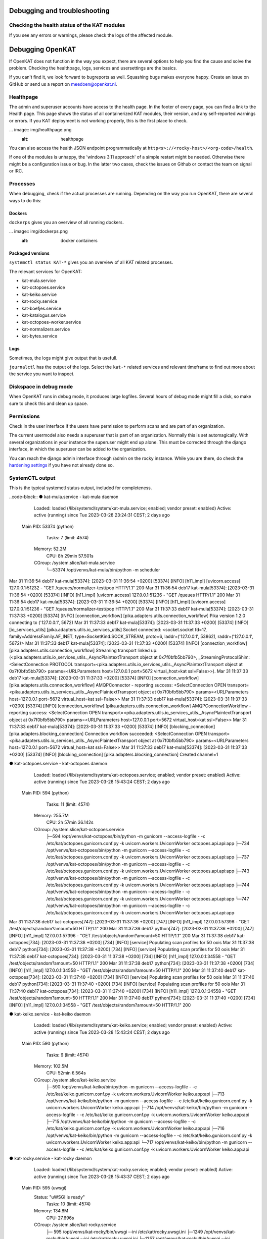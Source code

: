 =============================
Debugging and troubleshooting
=============================


Checking the health status of the KAT modules
=============================================


If you see any errors or warnings, please check the logs of the affected module.


=================
Debugging OpenKAT
=================

If OpenKAT does not function in the way you expect, there are several options to help you find the cause and solve the problem. Checking the healthpage, logs, services and usersettings are the basics.

If you can't find it, we look forward to bugreports as well. Squashing bugs makes everyone happy. Create an issue on GitHub or send us a report on meedoen@openkat.nl.


Healthpage
==========

The admin and superuser accounts have access to the health page. In the footer of every page, you can find a link to the Health page.
This page shows the status of all containerized KAT modules, their version, and any self-reported warnings or errors.
If you KAT deployment is not working properly, this is the first place to check.

... image:: img/healthpage.png
  :alt: healthpage

You can also access the health JSON endpoint programmatically at ``http<s>://<rocky-host>/<org-code>/health``.

If one of the modules is unhappy, the 'windows 3.11 approach' of a simple restart might be needed. Otherwise there might be a configuration issue or bug. In the latter two cases, check the issues on Github or contact the team on signal or IRC.

Processes
=========

When debugging, check if the actual processes are running. Depending on the way you run OpenKAT, there are several ways to do this:

Dockers
-------

``dockerps`` gives you an overview of all running dockers.

... image:: img/dockerps.png
  :alt: docker containers

Packaged versions
-----------------

``systemctl status KAT-*`` gives you an overview of all KAT related processes. 

The relevant services for OpenKAT: 

* kat-mula.service
* kat-octopoes.service
* kat-keiko.service
* kat-rocky.service
* kat-boefjes.service
* kat-katalogus.service
* kat-octopoes-worker.service
* kat-normalizers.service
* kat-bytes.service

Logs
----

Sometimes, the logs might give output that is usefull. 

``journalctl`` has the output of the logs. Select the ``kat-*`` related services and relevant timeframe to find out more about the service you want to inspect. 

Diskspace in debug mode
=======================

When OpenKAT runs in debug mode, it produces large logfiles. Several hours of debug mode might fill a disk, so make sure to check this and clean up space. 

Permissions
===========

Check in the user interface if the users have permission to perform scans and are part of an organization. 

The current usermodel also needs a superuser that is part of an organization. Normally this is set automagically. With several organizations in your instance the superuser might end up alone. This must be corrected through the django interface, in which the superuser can be added to the organization. 

You can reach the django admin interface through /admin on the rocky instance. While you are there, do check the `hardening settings <https://docs.openkat.nl/technical_design/hardening.html>`_ if you have not already done so. 


SystemCTL output
================

This is the typical systemctl status output, included for completeness.  

..code-block::
● kat-mula.service - kat-mula daemon
     Loaded: loaded (/lib/systemd/system/kat-mula.service; enabled; vendor preset: enabled)
     Active: active (running) since Tue 2023-03-28 23:24:31 CEST; 2 days ago
   Main PID: 53374 (python)
      Tasks: 7 (limit: 4574)
     Memory: 52.2M
        CPU: 8h 29min 57.501s
     CGroup: /system.slice/kat-mula.service
             └─53374 /opt/venvs/kat-mula/bin/python -m scheduler

::

Mar 31 11:36:54 deb17 kat-mula[53374]: [2023-03-31 11:36:54 +0200] [53374] [INFO] [h11_impl] [uvicorn.access] 127.0.0.1:51232 - "GET /queues/normalizer-test/pop HTTP/1.1" 200
Mar 31 11:36:54 deb17 kat-mula[53374]: [2023-03-31 11:36:54 +0200] [53374] [INFO] [h11_impl] [uvicorn.access] 127.0.0.1:51236 - "GET /queues HTTP/1.1" 200
Mar 31 11:36:54 deb17 kat-mula[53374]: [2023-03-31 11:36:54 +0200] [53374] [INFO] [h11_impl] [uvicorn.access] 127.0.0.1:51236 - "GET /queues/normalizer-test/pop HTTP/1.1" 200
Mar 31 11:37:33 deb17 kat-mula[53374]: [2023-03-31 11:37:33 +0200] [53374] [INFO] [connection_workflow] [pika.adapters.utils.connection_workflow] Pika version 1.2.0 connecting to ('127.0.0.1', 5672)
Mar 31 11:37:33 deb17 kat-mula[53374]: [2023-03-31 11:37:33 +0200] [53374] [INFO] [io_services_utils] [pika.adapters.utils.io_services_utils] Socket connected: <socket.socket fd=17, family=AddressFamily.AF_INET, type=SocketKind.SOCK_STREAM, proto=6, laddr=('127.0.0.1', 53862), raddr=('127.0.0.1', 5672)>
Mar 31 11:37:33 deb17 kat-mula[53374]: [2023-03-31 11:37:33 +0200] [53374] [INFO] [connection_workflow] [pika.adapters.utils.connection_workflow] Streaming transport linked up: (<pika.adapters.utils.io_services_utils._AsyncPlaintextTransport object at 0x7f0bfb5bb790>, _StreamingProtocolShim: <SelectConnection PROTOCOL transport=<pika.adapters.utils.io_services_utils._AsyncPlaintextTransport object at 0x7f0bfb5bb790> params=<URLParameters host=127.0.0.1 port=5672 virtual_host=kat ssl=False>>).
Mar 31 11:37:33 deb17 kat-mula[53374]: [2023-03-31 11:37:33 +0200] [53374] [INFO] [connection_workflow] [pika.adapters.utils.connection_workflow] AMQPConnector - reporting success: <SelectConnection OPEN transport=<pika.adapters.utils.io_services_utils._AsyncPlaintextTransport object at 0x7f0bfb5bb790> params=<URLParameters host=127.0.0.1 port=5672 virtual_host=kat ssl=False>>
Mar 31 11:37:33 deb17 kat-mula[53374]: [2023-03-31 11:37:33 +0200] [53374] [INFO] [connection_workflow] [pika.adapters.utils.connection_workflow] AMQPConnectionWorkflow - reporting success: <SelectConnection OPEN transport=<pika.adapters.utils.io_services_utils._AsyncPlaintextTransport object at 0x7f0bfb5bb790> params=<URLParameters host=127.0.0.1 port=5672 virtual_host=kat ssl=False>>
Mar 31 11:37:33 deb17 kat-mula[53374]: [2023-03-31 11:37:33 +0200] [53374] [INFO] [blocking_connection] [pika.adapters.blocking_connection] Connection workflow succeeded: <SelectConnection OPEN transport=<pika.adapters.utils.io_services_utils._AsyncPlaintextTransport object at 0x7f0bfb5bb790> params=<URLParameters host=127.0.0.1 port=5672 virtual_host=kat ssl=False>>
Mar 31 11:37:33 deb17 kat-mula[53374]: [2023-03-31 11:37:33 +0200] [53374] [INFO] [blocking_connection] [pika.adapters.blocking_connection] Created channel=1

::

● kat-octopoes.service - kat-octopoes daemon
     Loaded: loaded (/lib/systemd/system/kat-octopoes.service; enabled; vendor preset: enabled)
     Active: active (running) since Tue 2023-03-28 15:43:24 CEST; 2 days ago
   Main PID: 594 (python)
      Tasks: 11 (limit: 4574)
     Memory: 255.7M
        CPU: 2h 57min 36.142s
     CGroup: /system.slice/kat-octopoes.service
             ├─594 /opt/venvs/kat-octopoes/bin/python -m gunicorn --access-logfile - -c /etc/kat/octopoes.gunicorn.conf.py -k uvicorn.workers.UvicornWorker octopoes.api.api:app
             ├─734 /opt/venvs/kat-octopoes/bin/python -m gunicorn --access-logfile - -c /etc/kat/octopoes.gunicorn.conf.py -k uvicorn.workers.UvicornWorker octopoes.api.api:app
             ├─737 /opt/venvs/kat-octopoes/bin/python -m gunicorn --access-logfile - -c /etc/kat/octopoes.gunicorn.conf.py -k uvicorn.workers.UvicornWorker octopoes.api.api:app
             ├─743 /opt/venvs/kat-octopoes/bin/python -m gunicorn --access-logfile - -c /etc/kat/octopoes.gunicorn.conf.py -k uvicorn.workers.UvicornWorker octopoes.api.api:app
             ├─744 /opt/venvs/kat-octopoes/bin/python -m gunicorn --access-logfile - -c /etc/kat/octopoes.gunicorn.conf.py -k uvicorn.workers.UvicornWorker octopoes.api.api:app
             └─747 /opt/venvs/kat-octopoes/bin/python -m gunicorn --access-logfile - -c /etc/kat/octopoes.gunicorn.conf.py -k uvicorn.workers.UvicornWorker octopoes.api.api:app

::

Mar 31 11:37:36 deb17 kat-octopoes[747]: [2023-03-31 11:37:36 +0200] [747] [INFO] [h11_impl] 127.0.0.1:57396 - "GET /test/objects/random?amount=50 HTTP/1.1" 200
Mar 31 11:37:36 deb17 python[747]: [2023-03-31 11:37:36 +0200] [747] [INFO] [h11_impl] 127.0.0.1:57396 - "GET /test/objects/random?amount=50 HTTP/1.1" 200
Mar 31 11:37:38 deb17 kat-octopoes[734]: [2023-03-31 11:37:38 +0200] [734] [INFO] [service] Populating scan profiles for 50 oois
Mar 31 11:37:38 deb17 python[734]: [2023-03-31 11:37:38 +0200] [734] [INFO] [service] Populating scan profiles for 50 oois
Mar 31 11:37:38 deb17 kat-octopoes[734]: [2023-03-31 11:37:38 +0200] [734] [INFO] [h11_impl] 127.0.0.1:34558 - "GET /test/objects/random?amount=50 HTTP/1.1" 200
Mar 31 11:37:38 deb17 python[734]: [2023-03-31 11:37:38 +0200] [734] [INFO] [h11_impl] 127.0.0.1:34558 - "GET /test/objects/random?amount=50 HTTP/1.1" 200
Mar 31 11:37:40 deb17 kat-octopoes[734]: [2023-03-31 11:37:40 +0200] [734] [INFO] [service] Populating scan profiles for 50 oois
Mar 31 11:37:40 deb17 python[734]: [2023-03-31 11:37:40 +0200] [734] [INFO] [service] Populating scan profiles for 50 oois
Mar 31 11:37:40 deb17 kat-octopoes[734]: [2023-03-31 11:37:40 +0200] [734] [INFO] [h11_impl] 127.0.0.1:34558 - "GET /test/objects/random?amount=50 HTTP/1.1" 200
Mar 31 11:37:40 deb17 python[734]: [2023-03-31 11:37:40 +0200] [734] [INFO] [h11_impl] 127.0.0.1:34558 - "GET /test/objects/random?amount=50 HTTP/1.1" 200

::

● kat-keiko.service - kat-keiko daemon
     Loaded: loaded (/lib/systemd/system/kat-keiko.service; enabled; vendor preset: enabled)
     Active: active (running) since Tue 2023-03-28 15:43:24 CEST; 2 days ago
   Main PID: 590 (python)
      Tasks: 6 (limit: 4574)
     Memory: 102.5M
        CPU: 52min 6.564s
     CGroup: /system.slice/kat-keiko.service
             ├─590 /opt/venvs/kat-keiko/bin/python -m gunicorn --access-logfile - -c /etc/kat/keiko.gunicorn.conf.py -k uvicorn.workers.UvicornWorker keiko.app:api
             ├─713 /opt/venvs/kat-keiko/bin/python -m gunicorn --access-logfile - -c /etc/kat/keiko.gunicorn.conf.py -k uvicorn.workers.UvicornWorker keiko.app:api
             ├─714 /opt/venvs/kat-keiko/bin/python -m gunicorn --access-logfile - -c /etc/kat/keiko.gunicorn.conf.py -k uvicorn.workers.UvicornWorker keiko.app:api
             ├─715 /opt/venvs/kat-keiko/bin/python -m gunicorn --access-logfile - -c /etc/kat/keiko.gunicorn.conf.py -k uvicorn.workers.UvicornWorker keiko.app:api
             ├─716 /opt/venvs/kat-keiko/bin/python -m gunicorn --access-logfile - -c /etc/kat/keiko.gunicorn.conf.py -k uvicorn.workers.UvicornWorker keiko.app:api
             └─717 /opt/venvs/kat-keiko/bin/python -m gunicorn --access-logfile - -c /etc/kat/keiko.gunicorn.conf.py -k uvicorn.workers.UvicornWorker keiko.app:api

::

● kat-rocky.service - kat-rocky daemon
     Loaded: loaded (/lib/systemd/system/kat-rocky.service; enabled; vendor preset: enabled)
     Active: active (running) since Tue 2023-03-28 15:43:37 CEST; 2 days ago
   Main PID: 595 (uwsgi)
     Status: "uWSGI is ready"
      Tasks: 10 (limit: 4574)
     Memory: 134.8M
        CPU: 27.696s
     CGroup: /system.slice/kat-rocky.service
             ├─ 595 /opt/venvs/kat-rocky/bin/uwsgi --ini /etc/kat/rocky.uwsgi.ini
             ├─1249 /opt/venvs/kat-rocky/bin/uwsgi --ini /etc/kat/rocky.uwsgi.ini
             └─1257 /opt/venvs/kat-rocky/bin/uwsgi --ini /etc/kat/rocky.uwsgi.ini

::

● kat-boefjes.service - kat-boefjes daemon
     Loaded: loaded (/lib/systemd/system/kat-boefjes.service; enabled; vendor preset: enabled)
     Active: active (running) since Tue 2023-03-28 15:43:24 CEST; 2 days ago
   Main PID: 587 (python)
      Tasks: 6 (limit: 4574)
     Memory: 105.8M
        CPU: 19.046s
     CGroup: /system.slice/kat-boefjes.service
             ├─ 587 /opt/venvs/kat-boefjes/bin/python -m boefjes boefje
             ├─1237 /opt/venvs/kat-boefjes/bin/python -m boefjes boefje
             └─1238 /opt/venvs/kat-boefjes/bin/python -m boefjes boefje

::

● kat-katalogus.service - kat-katalogus daemon
     Loaded: loaded (/lib/systemd/system/kat-katalogus.service; enabled; vendor preset: enabled)
     Active: active (running) since Tue 2023-03-28 15:43:24 CEST; 2 days ago
   Main PID: 589 (python)
      Tasks: 11 (limit: 4574)
     Memory: 408.3M
        CPU: 1h 24min 11.889s
     CGroup: /system.slice/kat-katalogus.service
             ├─589 /opt/venvs/kat-boefjes/bin/python -m gunicorn --access-logfile - -c /etc/kat/katalogus.gunicorn.conf.py -k uvicorn.workers.UvicornWorker boefjes.katalogus.api:app
             ├─726 /opt/venvs/kat-boefjes/bin/python -m gunicorn --access-logfile - -c /etc/kat/katalogus.gunicorn.conf.py -k uvicorn.workers.UvicornWorker boefjes.katalogus.api:app
             ├─733 /opt/venvs/kat-boefjes/bin/python -m gunicorn --access-logfile - -c /etc/kat/katalogus.gunicorn.conf.py -k uvicorn.workers.UvicornWorker boefjes.katalogus.api:app
             ├─740 /opt/venvs/kat-boefjes/bin/python -m gunicorn --access-logfile - -c /etc/kat/katalogus.gunicorn.conf.py -k uvicorn.workers.UvicornWorker boefjes.katalogus.api:app
             ├─742 /opt/venvs/kat-boefjes/bin/python -m gunicorn --access-logfile - -c /etc/kat/katalogus.gunicorn.conf.py -k uvicorn.workers.UvicornWorker boefjes.katalogus.api:app
             └─745 /opt/venvs/kat-boefjes/bin/python -m gunicorn --access-logfile - -c /etc/kat/katalogus.gunicorn.conf.py -k uvicorn.workers.UvicornWorker boefjes.katalogus.api:app

::

Mar 31 11:35:48 deb17 kat-katalogus[742]: 127.0.0.1:50904 - "GET /v1/organisations HTTP/1.1" 200
Mar 31 11:36:15 deb17 kat-katalogus[740]: 127.0.0.1:34656 - "GET /v1/organisations HTTP/1.1" 200
Mar 31 11:36:16 deb17 kat-katalogus[740]: 127.0.0.1:34656 - "GET /v1/organisations/test/plugins HTTP/1.1" 200
Mar 31 11:36:40 deb17 kat-katalogus[733]: 127.0.0.1:45206 - "GET /v1/organisations HTTP/1.1" 200
Mar 31 11:36:45 deb17 kat-katalogus[733]: 127.0.0.1:45210 - "GET /v1/organisations HTTP/1.1" 200
Mar 31 11:36:46 deb17 kat-katalogus[733]: 127.0.0.1:45210 - "GET /v1/organisations/test/plugins HTTP/1.1" 200
Mar 31 11:36:48 deb17 kat-katalogus[740]: 127.0.0.1:34596 - "GET /v1/organisations HTTP/1.1" 200
Mar 31 11:37:15 deb17 kat-katalogus[726]: 127.0.0.1:47396 - "GET /v1/organisations HTTP/1.1" 200
Mar 31 11:37:16 deb17 kat-katalogus[726]: 127.0.0.1:47396 - "GET /v1/organisations/test/plugins HTTP/1.1" 200
Mar 31 11:37:40 deb17 kat-katalogus[726]: 127.0.0.1:51428 - "GET /v1/organisations HTTP/1.1" 200

::

● kat-octopoes-worker.service - kat-octopoes worker
     Loaded: loaded (/lib/systemd/system/kat-octopoes-worker.service; enabled; vendor preset: enabled)
     Active: active (running) since Tue 2023-03-28 15:43:24 CEST; 2 days ago
   Main PID: 593 (python)
      Tasks: 4 (limit: 4574)
     Memory: 135.3M
        CPU: 1h 30min 50.091s
     CGroup: /system.slice/kat-octopoes-worker.service
             ├─ 593 /opt/venvs/kat-octopoes/bin/python -m celery -A octopoes.tasks.tasks worker -B -s /tmp/celerybeat-schedule --loglevel=WARNING
             ├─1245 /opt/venvs/kat-octopoes/bin/python -m celery -A octopoes.tasks.tasks worker -B -s /tmp/celerybeat-schedule --loglevel=WARNING
             ├─1246 /opt/venvs/kat-octopoes/bin/python -m celery -A octopoes.tasks.tasks worker -B -s /tmp/celerybeat-schedule --loglevel=WARNING
             └─1247 /opt/venvs/kat-octopoes/bin/python -m celery -A octopoes.tasks.tasks worker -B -s /tmp/celerybeat-schedule --loglevel=WARNING

::

● kat-normalizers.service - kat-normalizers daemon
     Loaded: loaded (/lib/systemd/system/kat-normalizers.service; enabled; vendor preset: enabled)
     Active: active (running) since Tue 2023-03-28 15:43:24 CEST; 2 days ago
   Main PID: 592 (python)
      Tasks: 6 (limit: 4574)
     Memory: 75.1M
        CPU: 1min 47.591s
     CGroup: /system.slice/kat-normalizers.service
             ├─ 592 /opt/venvs/kat-boefjes/bin/python -m boefjes normalizer
             ├─1232 /opt/venvs/kat-boefjes/bin/python -m boefjes normalizer
             └─1233 /opt/venvs/kat-boefjes/bin/python -m boefjes normalizer

::

Mar 31 11:34:54 deb17 kat-normalizers[1233]: [2023-03-31 11:34:54 +0200] [1233] [INFO] [app] Popping from queue normalizer-test
Mar 31 11:34:54 deb17 kat-normalizers[1233]: [2023-03-31 11:34:54 +0200] [1233] [INFO] [app] Queue normalizer-test empty
Mar 31 11:35:54 deb17 kat-normalizers[1232]: [2023-03-31 11:35:54 +0200] [1232] [INFO] [app] Popping from queue normalizer-test
Mar 31 11:35:54 deb17 kat-normalizers[1232]: [2023-03-31 11:35:54 +0200] [1232] [INFO] [app] Queue normalizer-test empty
Mar 31 11:35:54 deb17 kat-normalizers[1233]: [2023-03-31 11:35:54 +0200] [1233] [INFO] [app] Popping from queue normalizer-test
Mar 31 11:35:54 deb17 kat-normalizers[1233]: [2023-03-31 11:35:54 +0200] [1233] [INFO] [app] Queue normalizer-test empty
Mar 31 11:36:54 deb17 kat-normalizers[1232]: [2023-03-31 11:36:54 +0200] [1232] [INFO] [app] Popping from queue normalizer-test
Mar 31 11:36:54 deb17 kat-normalizers[1232]: [2023-03-31 11:36:54 +0200] [1232] [INFO] [app] Queue normalizer-test empty
Mar 31 11:36:54 deb17 kat-normalizers[1233]: [2023-03-31 11:36:54 +0200] [1233] [INFO] [app] Popping from queue normalizer-test
Mar 31 11:36:54 deb17 kat-normalizers[1233]: [2023-03-31 11:36:54 +0200] [1233] [INFO] [app] Queue normalizer-test empty

::

● kat-bytes.service - kat-bytes daemon
     Loaded: loaded (/lib/systemd/system/kat-bytes.service; enabled; vendor preset: enabled)
     Active: active (running) since Tue 2023-03-28 15:43:24 CEST; 2 days ago
   Main PID: 588 (python)
      Tasks: 11 (limit: 4574)
     Memory: 351.7M
        CPU: 10h 25min 51.699s
     CGroup: /system.slice/kat-bytes.service
             ├─588 /opt/venvs/kat-bytes/bin/python -m gunicorn --access-logfile - -c /etc/kat/bytes.gunicorn.conf.py -k uvicorn.workers.UvicornWorker bytes.api:app
             ├─703 /opt/venvs/kat-bytes/bin/python -m gunicorn --access-logfile - -c /etc/kat/bytes.gunicorn.conf.py -k uvicorn.workers.UvicornWorker bytes.api:app
             ├─704 /opt/venvs/kat-bytes/bin/python -m gunicorn --access-logfile - -c /etc/kat/bytes.gunicorn.conf.py -k uvicorn.workers.UvicornWorker bytes.api:app
             ├─710 /opt/venvs/kat-bytes/bin/python -m gunicorn --access-logfile - -c /etc/kat/bytes.gunicorn.conf.py -k uvicorn.workers.UvicornWorker bytes.api:app
             ├─711 /opt/venvs/kat-bytes/bin/python -m gunicorn --access-logfile - -c /etc/kat/bytes.gunicorn.conf.py -k uvicorn.workers.UvicornWorker bytes.api:app
             └─712 /opt/venvs/kat-bytes/bin/python -m gunicorn --access-logfile - -c /etc/kat/bytes.gunicorn.conf.py -k uvicorn.workers.UvicornWorker bytes.api:app

::

Mar 31 11:37:41 deb17 kat-bytes[710]: [2023-03-31 11:37:41 +0200] [710] [INFO] [sql_meta_repository] Querying boefje meta
Mar 31 11:37:41 deb17 kat-bytes[710]: [2023-03-31 11:37:41 +0200] [710] [INFO] [sql_meta_repository] Committing session
Mar 31 11:37:41 deb17 kat-bytes[710]: [2023-03-31 11:37:41 +0200] [710] [INFO] [h11_impl] 127.0.0.1:50100 - "GET /bytes/boefje_meta?boefje_id=dns-sec&input_ooi=Hostname%7Cinternet%7Cexample.com.&organization=test&limit=1&descending=true HTTP/1.1" 200
Mar 31 11:37:41 deb17 kat-bytes[710]: [2023-03-31 11:37:41 +0200] [710] [INFO] [sql_meta_repository] Closing session
Mar 31 11:37:41 deb17 kat-bytes[710]: [2023-03-31 11:37:41 +0200] [710] [INFO] [sql_meta_repository] Querying boefje meta
Mar 31 11:37:41 deb17 kat-bytes[710]: [2023-03-31 11:37:41 +0200] [710] [INFO] [sql_meta_repository] Committing session
Mar 31 11:37:41 deb17 kat-bytes[710]: [2023-03-31 11:37:41 +0200] [710] [INFO] [h11_impl] 127.0.0.1:50100 - "GET /bytes/boefje_meta?boefje_id=ssl-certificates&input_ooi=Website%7Cinternet%7C192.0.2.3%7Ctcp%7C80%7Chttp%7Cinternet%7Cexample.com..&organization=test&limit=1&descending=true HTTP/1.1" 200
Mar 31 11:37:41 deb17 kat-bytes[710]: [2023-03-31 11:37:41 +0200] [710] [INFO] [sql_meta_repository] Closing session
Mar 31 11:37:41 deb17 kat-bytes[710]: [2023-03-31 11:37:41 +0200] [710] [INFO] [sql_meta_repository] Querying boefje meta
Mar 31 11:37:41 deb17 kat-bytes[710]: [2023-03-31 11:37:41 +0200] [710] [INFO] [sql_meta_repository] Committing session
Mar 31 11:37:41 deb17 kat-bytes[710]: [2023-03-31 11:37:41 +0200] [710] [INFO] [h11_impl] 127.0.0.1:50100 - "GET /bytes/boefje_meta?boefje_id=ssl-certificates&input_ooi=Website%7Cinternet%7C192.0.2.3%7Ctcp%7C80%7Chttp%7Cinternet%7Cexample.com.&organization=test&limit=1&descending=true HTTP/1.1" 200




